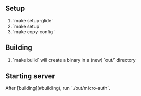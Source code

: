 ** Setup

1. `make setup-glide`
2. `make setup`
3. `make copy-config`

** Building

1. `make build` will create a binary in a (new) `out/` directory


** Starting server

After [building](#building), run `./out/micro-auth`.
